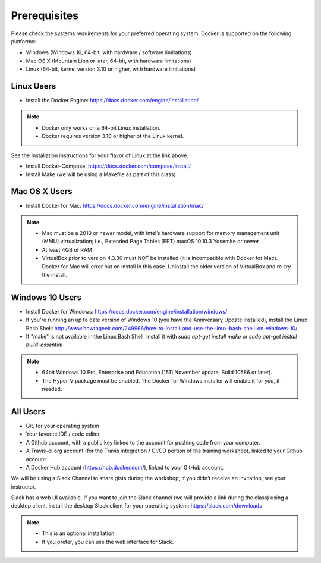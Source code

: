 Prerequisites
=============

Please check the systems requirements for your preferred operating system.  Docker is supported on the following platforms:

* Windows (Windows 10, 64-bit, with hardware / software limitations)
* Mac OS X (Mountain Lion or later, 64-bit, with hardware limitations)
* Linux (64-bit, kernel version 3.10 or higher, with hardware limitations)

###########
Linux Users
###########


* Install the Docker Engine:  https://docs.docker.com/engine/installation/

.. Note::
   * Docker only works on a 64-bit Linux installation.
   * Docker requires version 3.10 or higher of the Linux kernel.

See the Installation instructions for your flavor of Linux at the link above.

* Install Docker-Compose:  https://docs.docker.com/compose/install/
* Install Make (we will be using a Makefile as part of this class)

##############
Mac OS X Users
##############

* Install Docker for Mac:  https://docs.docker.com/engine/installation/mac/

.. Note::
   * Mac must be a 2010 or newer model, with Intel’s hardware support for memory management unit (MMU) virtualization; i.e., Extended Page Tables (EPT) macOS 10.10.3 Yosemite or newer
   * At least 4GB of RAM
   * VirtualBox prior to version 4.3.30 must NOT be installed (it is incompatible with Docker for Mac). Docker for Mac will error out on install in this case. Uninstall the older version of VirtualBox and re-try the install.

################
Windows 10 Users
################

* Install Docker for Windows:  https://docs.docker.com/engine/installation/windows/
* If you're running an up to date version of Windows 10 (you have the Anniversary Update installed), install the Linux Bash Shell:  http://www.howtogeek.com/249966/how-to-install-and-use-the-linux-bash-shell-on-windows-10/
* If "make" is not available in the Linux Bash Shell, install it with `sudo apt-get install make` or `sudo apt-get install build-essential`

.. Note::
   * 64bit Windows 10 Pro, Enterprise and Education (1511 November update, Build 10586 or later).
   * The Hyper-V package must be enabled. The Docker for Windows installer will enable it for you, if needed.

#########
All Users
#########

* Git, for your operating system
* Your favorite IDE / code editor
* A Github account, with a public key linked to the account for pushing code from your computer.
* A Travis-ci.org account (for the Travis integration / CI/CD portion of the training workshop), linked to your Github account
* A Docker Hub account (https://hub.docker.com/), linked to your GitHub account.

We will be using a Slack Channel to share gists during the workshop; if you didn't receive an invitation, see your instructor.

Slack has a web UI available.  If you want to join the Slack channel (we will provide a link during the class) using a desktop client, install the desktop Slack client for your operating system:  https://slack.com/downloads

.. Note::
   * This is an optional installation.
   * If you prefer, you can use the web interface for Slack.
